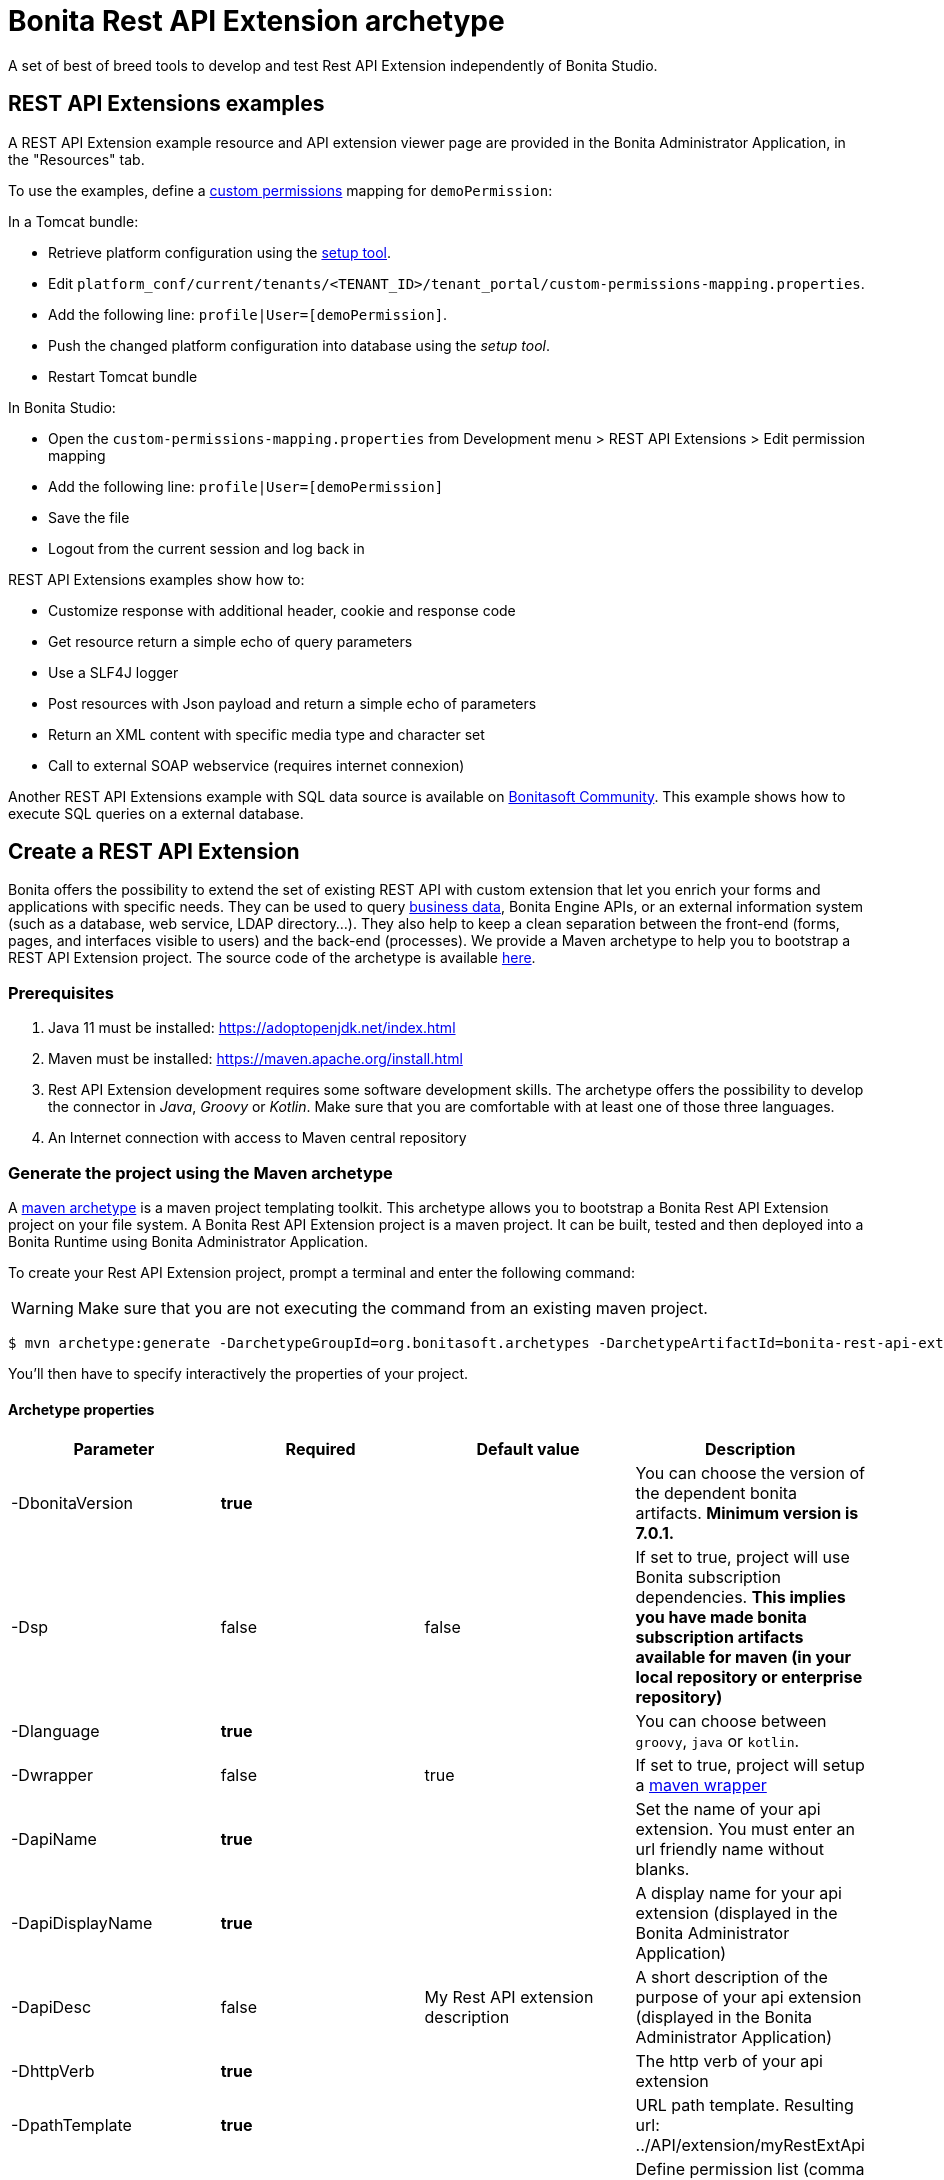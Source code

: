 = Bonita Rest API Extension archetype
:page-aliases: ROOT:rest-api-extension-archetype.adoc
:description: A set of best of breed tools to develop and test Rest API Extension independently of Bonita Studio.

{description}

== REST API Extensions examples

A REST API Extension example resource and API extension viewer page are provided in the Bonita Administrator Application, in the "Resources" tab.

To use the examples, define a xref:ROOT:rest-api-authorization.adoc#custom-permissions-mapping[custom permissions] mapping for `demoPermission`:

In a Tomcat bundle:

* Retrieve platform configuration using the xref:ROOT:BonitaBPM_platform_setup.adoc#update_platform_conf[setup tool].
* Edit `platform_conf/current/tenants/<TENANT_ID>/tenant_portal/custom-permissions-mapping.properties`.
* Add the following line: `profile|User=[demoPermission]`.
* Push the changed platform configuration into database using the _setup tool_.
* Restart Tomcat bundle

In Bonita Studio:

* Open the `custom-permissions-mapping.properties` from Development menu > REST API Extensions > Edit permission mapping
* Add the following line: `profile|User=[demoPermission]`
* Save the file
* Logout from the current session and log back in

REST API Extensions examples show how to:

* Customize response with additional header, cookie and response code
* Get resource return a simple echo of query parameters
* Use a SLF4J logger
* Post resources with Json payload and return a simple echo of parameters
* Return an XML content with specific media type and character set
* Call to external SOAP webservice (requires internet connexion)

Another REST API Extensions example with SQL data source is available on http://community.bonitasoft.com/project/data-source-rest-api-extension[Bonitasoft Community]. This example shows how to execute SQL queries on a external database.

== Create a REST API Extension

Bonita offers the possibility to extend the set of existing REST API with custom extension that let you enrich your forms and applications with specific needs.
They can be used to query xref:ROOT:define-and-deploy-the-bdm.adoc[business data], Bonita Engine APIs, or an external information system (such as a database, web service, LDAP directory...). They also help to keep a clean separation between the front-end (forms, pages, and interfaces visible to users) and the back-end (processes).
We provide a Maven archetype to help you to bootstrap a REST API Extension project. The source code of the archetype is available https://github.com/bonitasoft/bonita-rest-api-extension-archetype[here].

=== Prerequisites

. Java 11 must be installed: https://adoptopenjdk.net/index.html
. Maven must be installed: https://maven.apache.org/install.html
. Rest API Extension development requires some software development skills. The archetype offers the possibility to develop the connector in _Java_, _Groovy_ or _Kotlin_. Make sure that you are comfortable with at least one of those three languages.
. An Internet connection with access to Maven central repository

=== Generate the project using the Maven archetype

A https://maven.apache.org/archetype/index.html[maven archetype] is a maven project templating toolkit. This archetype allows you to bootstrap a Bonita Rest API Extension project on your file system. A Bonita Rest API Extension project is a maven project. It can be built, tested and then deployed into a Bonita Runtime using Bonita Administrator Application.

To create your Rest API Extension project, prompt a terminal and enter the following command:

[WARNING]
====

Make sure that you are not executing the command from an existing maven project.
====

 $ mvn archetype:generate -DarchetypeGroupId=org.bonitasoft.archetypes -DarchetypeArtifactId=bonita-rest-api-extension-archetype

You'll then have to specify interactively the properties of your project.

==== Archetype properties

|===
| Parameter | Required | Default value | Description

| -DbonitaVersion
| *true*
|
| You can choose the version of the dependent bonita artifacts. *Minimum version is 7.0.1.*

| -Dsp
| false
| false
| If set to true, project will use Bonita subscription dependencies. *This implies you have made bonita subscription artifacts available for maven (in your local repository or enterprise repository)*

| -Dlanguage
| *true*
|
| You can choose between `groovy`, `java` or `kotlin`.

| -Dwrapper
| false
| true
| If set to true, project will setup a https://github.com/takari/maven-wrapper[maven wrapper]

| -DapiName
| *true*
|
| Set the name of your api extension. You must enter an url friendly name without blanks.

| -DapiDisplayName
| *true*
|
| A display name for your api extension (displayed in the Bonita Administrator Application)

| -DapiDesc
| false
| My Rest API extension description
| A short description of the purpose of your api extension (displayed in the Bonita Administrator Application)

| -DhttpVerb
| *true*
|
| The http verb of your api extension

| -DpathTemplate
| *true*
|
| URL path template. Resulting url: ../API/extension/myRestExtApi

| -DpermissionNames
| false
| myRestAPIPermission
| Define permission list (comma separated value), specify permissions a user need to have in order access this REST API extension

| -DurlParameters
| false
| !
| Define a list (comma separated value) of url parameters.

| -DbdmGroupId
| false
| !
| Define a BDM groupId name to enable BDM dependencies

| -DbdmVersion
| false
| !
| Define a BDM version name to enable BDM dependencies
|===

⚠️ You can avoid the interactive mode by specifying all properties of your project directly in the command line, but by doing that you'll bypass the validation performed on the properties content.

==== Generated project

A folder named _[your artifact id]_ is created, with your Bonita Rest API Extension project, ready to use.
Using the terminal you can `cd` into this folder and run:

 $ ./mvnw

It should build and test the generated api sample. The result of this build is a .zip archive that can be retrieved in the target folder of the project.
You can deploy this API extension archive using Bonita Administrator Application.

=== Deployment

To deploy the REST API Extension:

. Go to the Bonita Administrator Application
. Click on _Resources_
. Click on the _Add_ button
. Select the previously created .zip file
. Click on _Next_
. Click on _Confirm_

== Use in applications

A REST API Extensions must be deployed before any page or form resource using it is deployed.

A page that uses REST API Extensions must add the required resources in the page resource `page.properties` file.
For example, if a page uses the demoHeaders, demoXml, and putResource API extensions, its `page.properties` must include this line:

----
resources=[GET|extension/demoHeaders,POST|extension/demoXml,PUT|extension/putResource]
----

If the page declares its resources correctly, then every user able to access this page (because they have the right profile for the Living Application) will also be automatically granted the necessary permissions to call the REST API Extensions. This works the same way as with the other resources of the REST API. +
However, if you need to grant access to this REST API Extensions to some users regardless of the pages they have access to, then you need to add xref:ROOT:rest-api-authorization.adoc#custom-permissions-mapping[custom permissions] for these users. +
In order to do so, edit `custom-permissions-mapping.properties` to give the permissions (value of the property `apiExtension.permissions`) declared in the page.properties of the REST API Extensions to the required profiles or users.

[NOTE]
====

REST API permissions are stored in the user's session and new permissions will only be effective for a user the next time they log into the Bonita Runtime.
====

[WARNING]
====

In Bonita Studio, the debug mode is disabled by default. In debug mode, you can see changes on your REST API Extensions without importing a new .zip archive, but it means the classloader of the extension is recreated at each request. +
If you want to enable the debug mode, you can activate it in Bonita Studio "Server" preferences.
====

=== Configure the authorization

To configure the REST API authorization, checkout the dedicated xref:ROOT:rest-api-authorization.adoc[documentation page]. Note that you can reuse existing permissions that are already mapped to provided profiles (User, Administrator).
